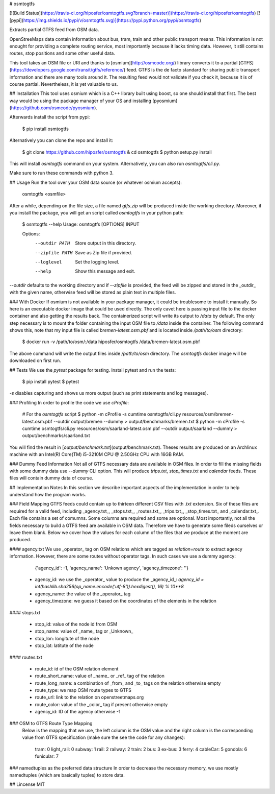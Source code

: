 # osmtogtfs

[![Build Status](https://travis-ci.org/hiposfer/osmtogtfs.svg?branch=master)](https://travis-ci.org/hiposfer/osmtogtfs) [![pypi](https://img.shields.io/pypi/v/osmtogtfs.svg)](https://pypi.python.org/pypi/osmtogtfs)

Extracts partial GTFS feed from OSM data.

OpenStreeMaps data contain information about bus, tram, train and other public transport means.
This information is not enought for providing a complete routing service, most importantly because
it lacks timing data. However, it still contains routes, stop positions and some other useful data.

This tool takes an OSM file or URI and thanks to [osmium](http://osmcode.org/) library converts it to a partial 
[GTFS](https://developers.google.com/transit/gtfs/reference/) feed. GTFS is the de facto standard 
for sharing public transport information and there are many tools around it. The resulting feed would
not validate if you check it, because it is of course partial. Nevertheless, it is yet valuable to us.

## Installation
This tool uses osmium which is a C++ library built using boost, so one should install that first.
The best way would be using the package manager of your OS and installing [pyosmium](https://github.com/osmcode/pyosmium).

Afterwards install the script from pypi:

    $ pip install osmtogtfs

Alternatively you can clone the repo and install it:

    $ git clone https://github.com/hiposfer/osmtogtfs & cd osmtogtfs
    $ python setup.py install

This will install `osmtogtfs` command on your system. Alternatively, you can also run `osmtogtfs/cli.py`.

Make sure to run these commands with python 3.

## Usage
Run the tool over your OSM data source (or whatever osmium accepts):

    osmtogtfs <osmfile>

After a while, depending on the file size, a file named `gtfs.zip` will be produced inside the working directory.
Moreover, if you install the package, you will get an script called `osmtogtfs` in your python path:

    $ osmtogtfs --help
    Usage: osmtogtfs [OPTIONS] INPUT

    Options:
      --outdir PATH   Store output in this directory.
      --zipfile PATH  Save as Zip file if provided.
      --loglevel      Set the logging level.
      --help          Show this message and exit.

`--outdir` defaults to the working directory and if `--zipfile` is provided, the feed will be zipped and stored in
the _outdir_ with the given name, otherwise feed will be stored as plain text in multiple files.

### With Docker
If osmium is not available in your package manager, it could be troublesome to install it manually. So here
is an executable docker image that could be used directly. The only cavet here is passing input file to the
docker container and also getting the results back. The containerized script will write its output to `/data`
by default. The only step necessary is to mount the folder containing the input OSM file to `/data` inside 
the container. The following command shows this, note that my input file is called `bremen-latest.osm.pbf` and
is located inside `/path/to/osm` directory:

    $ docker run -v /path/to/osm/:/data hiposfer/osmtogtfs /data/bremen-latest.osm.pbf

The above command will write the output files inside `/path/to/osm` directory. The `osmtogtfs` docker image
will be downloaded on first run.

## Tests
We use the `pytest` package for testing. Install pytest and run the tests:

    $ pip install pytest
    $ pytest

`-s` disables capturing and shows us more output (such as print statements and log messages).

### Profiling
In order to profile the code we use `cProfile`:

    # For the `osmtogtfs` script
    $ python -m cProfile -s cumtime osmtogtfs/cli.py resources/osm/bremen-latest.osm.pbf --outdir output/bremen --dummy > output/benchmarks/bremen.txt
    $ python -m cProfile -s cumtime osmtogtfs/cli.py resources/osm/saarland-latest.osm.pbf --outdir output/saarland --dummy > output/benchmarks/saarland.txt

You will find the result in [`output/benchmark.txt`](output/benchmark.txt).
Theses results are produced on an Archlinux machine with an Intel(R) Core(TM) i5-3210M CPU @ 2.50GHz CPU with 16GB RAM.


### Dummy Feed Information
Not all of GTFS necessary data are available in OSM files. In order to fill the missing fields with
some dummy data use `--dummy` CLI option. This will produce `trips.txt`, `stop_times.txt` and `calendar`
feeds. These files will contain dummy data of course.

## Implementation Notes
In this section we describe important aspects of the implementation in order to help understand how the program works.

### Field Mapping
GTFS feeds could contain up to thirteen different CSV files with `.txt` extension. Six of these files are required for a valid
feed, including _agency.txt_, _stops.txt_, _routes.txt_, _trips.txt_, _stop_times.txt_ and _calendar.txt_. 
Each file contains a set of comumns. Some columns are required and some are optional. 
Most importantly, not all the fields necessary to build a GTFS feed are available in OSM data. 
Therefore we have to generate some fileds ourselves or leave them blank.
Below we cover how the values for each column of the files that we produce at the moment are produced.

#### agency.txt
We use _operator_ tag on OSM relations which are tagged as `relation=route` to extract agency information. 
However, there are some routes without operator tags. In such cases we use a dummy agency:

    {'agency_id': -1, 'agency_name': 'Unkown agency', 'agency_timezone': ''}

 - agency_id: we use the _operator_ value to produce the _agency_id_: `agency_id = int(hashlib.sha256(op_name.encode('utf-8')).hexdigest(), 16) % 10**8`
 - agency_name: the value of the _operator_ tag
 - agency_timezone: we guess it based on the coordinates of the elements in the relation

#### stops.txt

 - stop_id: value of the node id from OSM
 - stop_name: value of _name_ tag or _Unknown_
 - stop_lon: longitute of the node
 - stop_lat: latitute of the node

#### routes.txt

 - route_id: id of the OSM relation element
 - route_short_name: value of _name_ or _ref_ tag of the relation
 - route_long_name: a combination of _from_ and _to_ tags on the relation otherwise empty
 - route_type: we map OSM route types to GTFS
 - route_url: link to the relation on openstreetmaps.org
 - route_color: value of the _color_ tag if present otherwise empty
 - agency_id: ID of the agency otherwise -1

### OSM to GTFS Route Type Mapping
 Below is the mapping that we use, the left column is the OSM value and the right column is the 
 corresponding value from GTFS specification (make sure the see the code for any changes):

    tram: 		0
    light_rail: 0
    subway: 	1
    rail: 		2
    railway: 	2
    train: 		2
    bus: 		3
    ex-bus: 	3
    ferry: 		4
    cableCar: 	5
    gondola: 	6
    funicular: 	7


### namedtuples as the preferred data structure
In order to decrease the necessary memory, we use mostly namedtuples (which are basically tuples) to store data.


## Lincense
MIT


